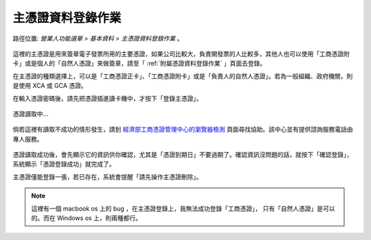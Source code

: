 .. _主憑證資料登錄作業:

主憑證資料登錄作業
...............................................................................

路徑位置: *營業人功能選單 > 基本資料 > 主憑證資料登錄作業* 。

.. figure:: ./主憑證資料登錄作業01.png
    :width: 500px
    :align: center

這裡的主憑證是用來簽章電子發票所用的主要憑證，如果公司比較大，負責開發票的人比較多，\
其他人也可以使用「工商憑證附卡」或是個人的「自然人憑證」來做簽章，\
請至「 :ref:`附屬憑證資料登錄作業` 」頁面去登錄。

在主憑證的種類選擇上，可以是「工商憑證正卡」、「工商憑證附卡」或是「負責人的自然人憑證」。\
若為一般組織、政府機關，則是使用 XCA 或 GCA 憑證。

在輸入憑證密碼後，請先把憑證插進讀卡機中，才按下「登錄主憑證」。

.. figure:: ./主憑證資料登錄作業02.png
    :width: 500px
    :align: center

    憑證讀取中…

倘若這裡有讀取不成功的情形發生，請到 `經濟部工商憑證管理中心的瀏覽器檢測 <https://moeacaweb.nat.gov.tw/MoeaeeWeb/other/checker.aspx>`_ 頁面尋找協助。該中心並有提供諮詢服務電話由專人服務。

.. figure:: ./主憑證資料登錄作業03.png
    :width: 500px
    :align: center

憑證讀取成功後，會先顯示它的資訊供你確認，尤其是「憑證到期日」不要過期了。\
確認資訊沒問題的話，就按下「確認登錄」，系統顯示「憑證登錄成功」就完成了。

主憑證僅能登錄一張，若已存在，系統會提醒「請先操作主憑證刪除」。

.. note::

    這裡有一個 macbook os 上的 bug ，在主憑證登錄上，我無法成功登錄「工商憑證」，
    只有「自然人憑證」是可以的。而在 Windows os 上，則兩種都行。